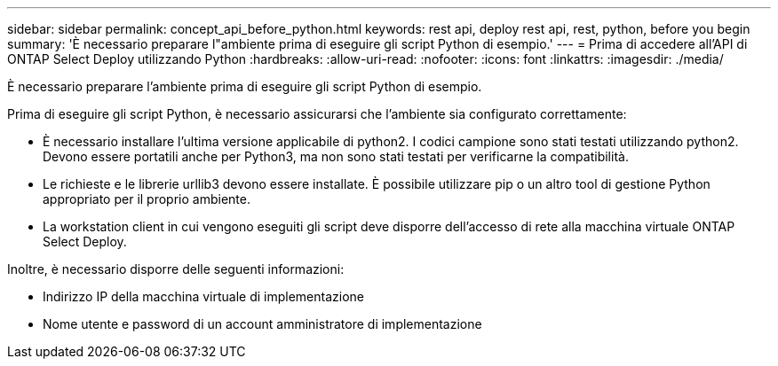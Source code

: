 ---
sidebar: sidebar 
permalink: concept_api_before_python.html 
keywords: rest api, deploy rest api, rest, python, before you begin 
summary: 'È necessario preparare l"ambiente prima di eseguire gli script Python di esempio.' 
---
= Prima di accedere all'API di ONTAP Select Deploy utilizzando Python
:hardbreaks:
:allow-uri-read: 
:nofooter: 
:icons: font
:linkattrs: 
:imagesdir: ./media/


[role="lead"]
È necessario preparare l'ambiente prima di eseguire gli script Python di esempio.

Prima di eseguire gli script Python, è necessario assicurarsi che l'ambiente sia configurato correttamente:

* È necessario installare l'ultima versione applicabile di python2. I codici campione sono stati testati utilizzando python2. Devono essere portatili anche per Python3, ma non sono stati testati per verificarne la compatibilità.
* Le richieste e le librerie urllib3 devono essere installate. È possibile utilizzare pip o un altro tool di gestione Python appropriato per il proprio ambiente.
* La workstation client in cui vengono eseguiti gli script deve disporre dell'accesso di rete alla macchina virtuale ONTAP Select Deploy.


Inoltre, è necessario disporre delle seguenti informazioni:

* Indirizzo IP della macchina virtuale di implementazione
* Nome utente e password di un account amministratore di implementazione

